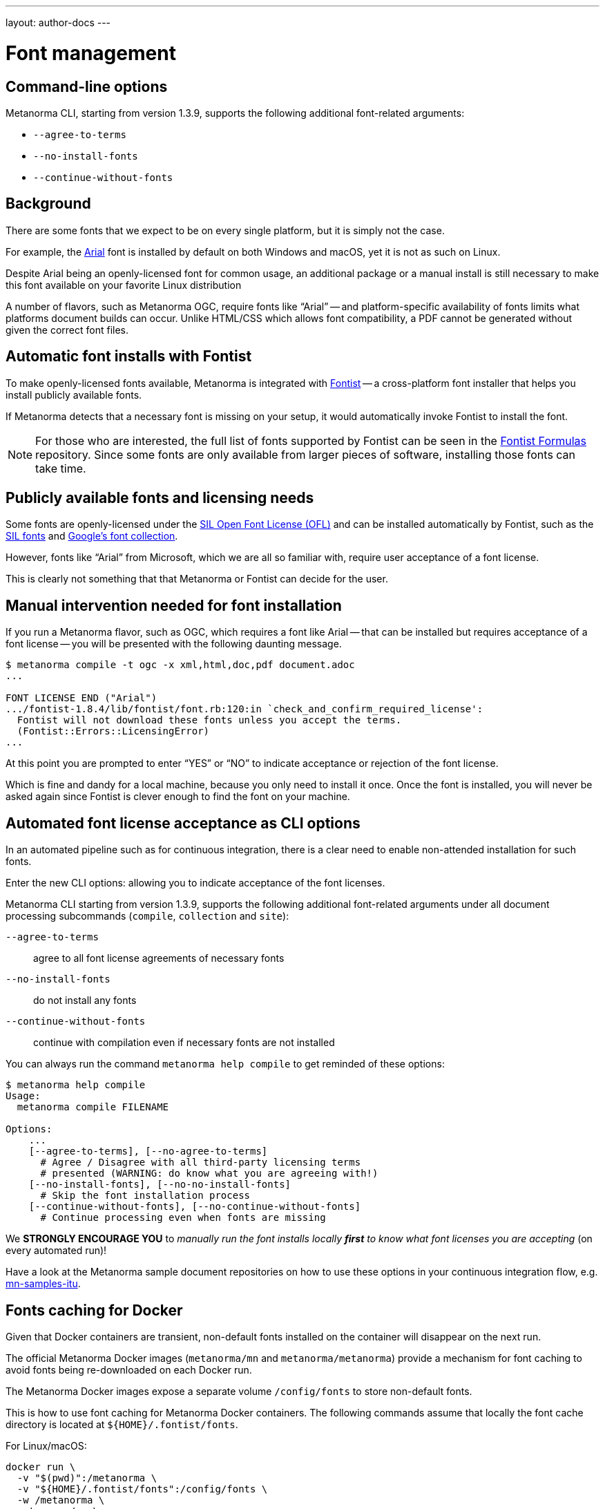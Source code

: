 ---
layout: author-docs
---

= Font management


== Command-line options

Metanorma CLI, starting from version 1.3.9, supports the following additional
font-related arguments:

* `--agree-to-terms`
* `--no-install-fonts`
* `--continue-without-fonts`

== Background

There are some fonts that we expect to be on every single platform,
but it is simply not the case.

For example, the https://docs.microsoft.com/en-us/typography/font-list/arial[Arial]
font is installed by default on both Windows and macOS,
yet it is not as such on Linux.

Despite Arial being an openly-licensed font for common usage,
an additional package or a manual install is still necessary to make
this font available on your favorite Linux distribution

A number of flavors, such as Metanorma OGC, require fonts like "`Arial`" --
and platform-specific availability of fonts limits what platforms
document builds can occur.
Unlike HTML/CSS which allows font compatibility, a PDF cannot be generated without
given the correct font files.


== Automatic font installs with Fontist

To make openly-licensed fonts available, Metanorma is integrated with
https://github.com/fontist/fontist[Fontist] --
a cross-platform font installer that helps you install publicly available fonts.

If Metanorma detects that a necessary font is missing on your
setup, it would automatically invoke Fontist to install the font.

NOTE: For those who are interested, the full list of fonts supported
by Fontist can be seen in the https://github.com/fontist/formulas[Fontist Formulas]
repository. Since some fonts are only available from larger pieces
of software, installing those fonts can take time.


== Publicly available fonts and licensing needs

Some fonts are openly-licensed under the https://scripts.sil.org/OFL[SIL Open Font License (OFL)]
and can be installed automatically by Fontist, such
as the https://software.sil.org/fonts/[SIL fonts] and
https://fonts.google.com[Google's font collection].

However, fonts like "`Arial`" from Microsoft, which we are all so familiar with,
require user acceptance of a font license.

This is clearly not something that that Metanorma or Fontist can decide for the user.


== Manual intervention needed for font installation

If you run a Metanorma flavor, such as OGC, which requires a font like Arial --
that can be installed but requires acceptance of a font license --
you will be presented with the following daunting message.

[source,console]
----
$ metanorma compile -t ogc -x xml,html,doc,pdf document.adoc
...

FONT LICENSE END ("Arial")
.../fontist-1.8.4/lib/fontist/font.rb:120:in `check_and_confirm_required_license':
  Fontist will not download these fonts unless you accept the terms.
  (Fontist::Errors::LicensingError)
...
----

At this point you are prompted to enter "`YES`" or "`NO`" to indicate
acceptance or rejection of the font license.

Which is fine and dandy for a local machine, because you only need
to install it once. Once the font is installed, you will never be
asked again since Fontist is clever enough to find the font
on your machine.


== Automated font license acceptance as CLI options

In an automated pipeline such as for continuous integration, there is a
clear need to enable non-attended installation for such fonts.

Enter the new CLI options: allowing you to indicate acceptance
of the font licenses.

Metanorma CLI starting from version 1.3.9, supports the following additional
font-related arguments under all document processing subcommands
(`compile`, `collection` and `site`):

`--agree-to-terms`::  agree to all font license agreements of necessary fonts
`--no-install-fonts`:: do not install any fonts
`--continue-without-fonts`:: continue with compilation even if necessary fonts are not installed

You can always run the command `metanorma help compile` to get
reminded of these options:

[source,sh]
----
$ metanorma help compile
Usage:
  metanorma compile FILENAME

Options:
    ...
    [--agree-to-terms], [--no-agree-to-terms]
      # Agree / Disagree with all third-party licensing terms
      # presented (WARNING: do know what you are agreeing with!)
    [--no-install-fonts], [--no-no-install-fonts]
      # Skip the font installation process
    [--continue-without-fonts], [--no-continue-without-fonts]
      # Continue processing even when fonts are missing
----


We *STRONGLY ENCOURAGE YOU* to _manually run the font installs locally
*first* to know what font licenses you are accepting_ (on every automated run)!

Have a look at the Metanorma sample document repositories
on how to use these options in your continuous integration flow, e.g.
https://github.com/metanorma/mn-samples-itu[mn-samples-itu].


== Fonts caching for Docker

Given that Docker containers are transient, non-default fonts installed on
the container will disappear on the next run.

The official Metanorma Docker images (`metanorma/mn` and `metanorma/metanorma`)
provide a mechanism for font caching to avoid fonts being re-downloaded on each
Docker run.

The Metanorma Docker images expose a separate volume `/config/fonts` to
store non-default fonts.

This is how to use font caching for Metanorma Docker containers.
The following commands assume that locally the font cache directory
is located at `${HOME}/.fontist/fonts`.

For Linux/macOS:

[source,sh]
----
docker run \
  -v "$(pwd)":/metanorma \
  -v "${HOME}/.fontist/fonts":/config/fonts \
  -w /metanorma \
  metanorma/mn \
  metanorma metanorma site generate --agree-to-terms
----

For Windows:

`cmd.exe`:

[source,cmd]
----
docker run ^
  -v %cd%:/metanorma ^
  -v %USERPROFILE%\.fontist\fonts:/config/fonts ^
  -w /metanorma ^
  -it ^
  metanorma/mn ^
  metanorma site generate --agree-to-terms
----

PowerShell:

[source,powershell]
----
docker run `
  -v ${pwd.Path}:/metanorma `
  -v ${env:USERPROFILE}/.fontist/fonts:/config/fonts `
  -w /metanorma `
  -it `
  metanorma/mn `
  metanorma site generate --agree-to-terms
----


== Questions and feedback

If you need help with font issues, feel free to raise it at
https://github.com/metanorma/discussions/discussions[our GitHub Discussions page]!


== References

* https://github.com/metanorma/metanorma-cli[Metanorma CLI]
